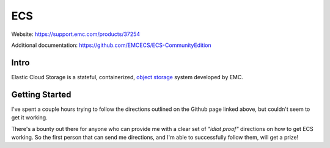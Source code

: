 ###
ECS
###

Website: https://support.emc.com/products/37254

Additional documentation: https://github.com/EMCECS/ECS-CommunityEdition

Intro
=====
Elastic Cloud Storage is a stateful, containerized,
`object storage <https://en.wikipedia.org/wiki/Object_storage>`_ system developed
by EMC.

Getting Started
===============

.. image:: ecs_config.png
   :scale: 50 %

I've spent a couple hours trying to follow the directions outlined on the Github
page linked above, but couldn't seem to get it working.

There's a bounty out there for anyone who can provide me with a clear set of
*"idiot proof"* directions on how to get ECS working. So the first person
that can send me directions, and I'm able to successfully follow them, will
get a prize!
